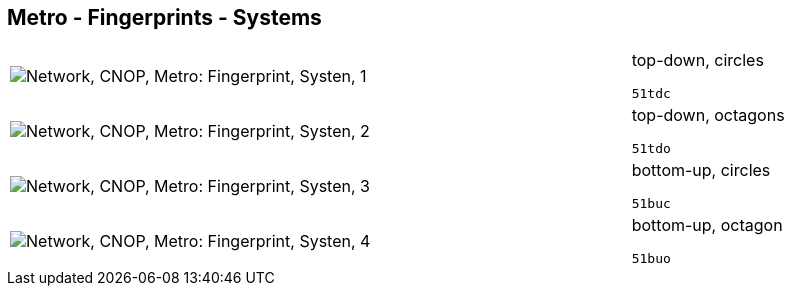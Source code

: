 == Metro - Fingerprints - Systems

[cols="80,20", frame=none, grid=rows]
|===
a|image::sysfp1.png[alt="Network, CNOP, Metro: Fingerprint, Systen, 1"]
a|
top-down, circles
----
51tdc
----

a|image::sysfp2.png[alt="Network, CNOP, Metro: Fingerprint, Systen, 2"]
a|
top-down, octagons
----
51tdo
----

a|image::sysfp3.png[alt="Network, CNOP, Metro: Fingerprint, Systen, 3"]
a|
bottom-up, circles
----
51buc
----

a|image::sysfp4.png[alt="Network, CNOP, Metro: Fingerprint, Systen, 4"]
a|
bottom-up, octagon
----
51buo
----

|===